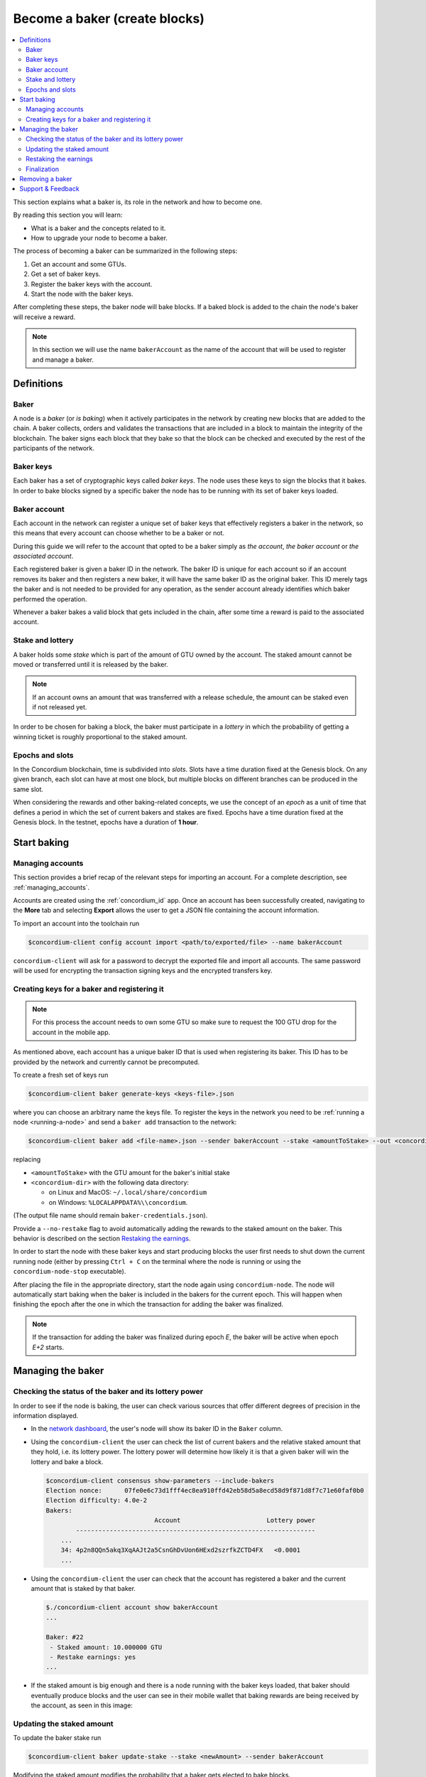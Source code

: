 
.. _networkDashboardLink: https://dashboard.testnet.concordium.com/
.. _concordium-client: /testnet/docs/client
.. _node-dashboard: http://localhost:8099
.. _querying the node: /testnet/docs/queries#account-state
.. _Discord: https://discord.com/invite/xWmQ5tp
.. _epoch: /testnet/docs/glossary#epoch

.. _become-a-baker:

==================================
Become a baker (create blocks)
==================================

.. contents::
   :local:
   :backlinks: none

.. todo::

   We need to address the user consistently; could we use the second person
   and imperative (let's avoid writing 'the user')?

This section explains what a baker is, its role in the network and how
to become one.

By reading this section you will learn:

-  What is a baker and the concepts related to it.
-  How to upgrade your node to become a baker.

The process of becoming a baker can be summarized in the following steps:

#. Get an account and some GTUs.
#. Get a set of baker keys.
#. Register the baker keys with the account.
#. Start the node with the baker keys.

After completing these steps, the baker node will bake blocks. If a baked block
is added to the chain the node's baker will receive a reward.

.. note::

   In this section we will use the name ``bakerAccount`` as the name of the
   account that will be used to register and manage a baker.

Definitions
===========

Baker
-----

A node is a *baker* (or *is baking*) when it actively participates in
the network by creating new blocks that are added to the chain. A
baker collects, orders and validates the transactions that are included in a
block to maintain the integrity of the blockchain. The baker signs
each block that they bake so that the block can be checked and executed by the rest of the
participants of the network.

Baker keys
----------

Each baker has a set of cryptographic keys called *baker
keys*. The node uses these keys to sign the blocks that it bakes. In order to
bake blocks signed by a specific baker the node has to be running with its set
of baker keys loaded.

Baker account
-------------

Each account in the network can register a unique set of baker
keys that effectively registers a baker in the network, so this means
that every account can choose whether to be a baker or not.

.. todo:

   - Should we say at this point how to register a baker? Otherwise it feels abstract.
     The text about the baker ID (in the paragraph below) becomes less clear:
     Does registration automatically yield a baker ID? Where does the baker ID come from?
   - Could we remove the following sentence (it would be nice to write the text clearly
     without needing that clarification, and possibly it is already written like that)?

During this guide we will refer to the account that opted to be a baker simply
as *the account*, *the baker account* or *the associated account*.

.. todo:

   Could we clarify why we mention a baker ID given that the baker ID is not needed
   for any operation?

Each registered baker is given a baker ID in the network. The baker ID is unique
for each account so if an account removes its baker and then registers a new
baker, it will have the same baker ID as the original baker. This ID merely tags
the baker and is not needed to be provided for any operation, as the sender
account already identifies which baker performed the operation.

Whenever a baker bakes a valid block that gets included in the chain, after some
time a reward is paid to the associated account.

Stake and lottery
-----------------

.. todo::

   - Clarify what it means that the amount has to be *released* (first we need to say that
     the amount needs to staked)
   - Link to release schedule.
   - Reword "*holds* *some* stake".

A baker holds some *stake* which is part of the amount of GTU owned by the
account. The staked amount cannot be moved or transferred until it
is released by the baker.

.. note::

   If an account owns an amount that was transferred with a release schedule,
   the amount can be staked even if not released yet.

In order to be chosen for baking a block, the baker must participate in a
*lottery* in which the probability of getting a winning ticket is roughly
proportional to the staked amount.

Epochs and slots
----------------

In the Concordium blockchain, time is subdivided into *slots*. Slots have a time
duration fixed at the Genesis block. On any given branch, each slot can have at
most one block, but multiple blocks on different branches can be produced in the
same slot.

.. todo::

   Let's add a picture.

When considering the rewards and other baking-related concepts, we use the
concept of an *epoch* as a unit of time that defines a period in which the set
of current bakers and stakes are fixed. Epochs have a time duration fixed at the
Genesis block. In the testnet, epochs have a duration of **1 hour**.

Start baking
============

Managing accounts
-----------------

This section provides a brief recap of the relevant steps for importing an
account. For a complete description, see :ref:`managing_accounts`.

Accounts are created using the :ref:`concordium_id` app. Once an account has been
successfully created, navigating to the **More** tab and selecting **Export**
allows the user to get a JSON file containing the account information.

To import an account into the toolchain run

.. code-block:: console

   $concordium-client config account import <path/to/exported/file> --name bakerAccount

``concordium-client`` will ask for a password to decrypt the exported file and
import all accounts. The same password will be used for encrypting the
transaction signing keys and the encrypted transfers key.

Creating keys for a baker and registering it
--------------------------------------------

.. note::

   For this process the account needs to own some GTU so make sure to request the
   100 GTU drop for the account in the mobile app.

.. todo::

   Clarify how the baker ID relates to the keys.

As mentioned above, each account has a unique baker ID that is used when
registering its baker. This ID has to be provided by the network and currently
cannot be precomputed.

To create a fresh set of keys run

.. code-block:: console

   $concordium-client baker generate-keys <keys-file>.json

where you can choose an arbitrary name the keys file. To
register the keys in the network you need to be :ref:`running a node <running-a-node>`
and send a ``baker add`` transaction to the network:

.. code-block:: console

   $concordium-client baker add <file-name>.json --sender bakerAccount --stake <amountToStake> --out <concordium-data-dir>/baker-credentials.json

replacing

- ``<amountToStake>`` with the GTU amount for the baker's initial stake
- ``<concordium-dir>`` with the following data directory:

  * on Linux and MacOS: ``~/.local/share/concordium``
  * on Windows: ``%LOCALAPPDATA%\\concordium``.

(The output file name should remain ``baker-credentials.json``).

Provide a ``--no-restake`` flag to avoid automatically adding the
rewards to the staked amount on the baker. This behavior is described on the
section `Restaking the earnings`_.

In order to start the node with these baker keys and start producing blocks the
user first needs to shut down the current running node (either by pressing
``Ctrl + C`` on the terminal where the node is running or using the
``concordium-node-stop`` executable).

After placing the file in the appropriate directory, start the
node again using ``concordium-node``. The node will automatically start baking
when the baker is included in the bakers for the current epoch. This will happen
when finishing the epoch after the one in which the transaction for adding the
baker was finalized.

.. note::

   If the transaction for adding the baker was finalized during epoch `E`, the
   baker will be active when epoch `E+2` starts.

Managing the baker
==================

Checking the status of the baker and its lottery power
------------------------------------------------------

In order to see if the node is baking, the user can check various sources that
offer different degrees of precision in the information displayed.

- In the `network dashboard <http://dashboard.testnet.concordium.com>`_, the
  user's node will show its baker ID in the ``Baker`` column.
- Using the ``concordium-client`` the user can check the list of current bakers
  and the relative staked amount that they hold, i.e. its lottery power.  The
  lottery power will determine how likely it is that a given baker will win the
  lottery and bake a block.

  .. code-block:: console

     $concordium-client consensus show-parameters --include-bakers
     Election nonce:      07fe0e6c73d1fff4ec8ea910ffd42eb58d5a8ecd58d9f871d8f7c71e60faf0b0
     Election difficulty: 4.0e-2
     Bakers:
                                  Account                       Lottery power
             ----------------------------------------------------------------
         ...
         34: 4p2n8QQn5akq3XqAAJt2a5CsnGhDvUon6HExd2szrfkZCTD4FX   <0.0001
         ...

- Using the ``concordium-client`` the user can check that the account has
  registered a baker and the current amount that is staked by that baker.

  .. code-block:: console

     $./concordium-client account show bakerAccount
     ...

     Baker: #22
      - Staked amount: 10.000000 GTU
      - Restake earnings: yes
     ...

- If the staked amount is big enough and there is a node running with the baker keys
  loaded, that baker should eventually produce blocks and the user can see in
  their mobile wallet that baking rewards are being received by the account, as
  seen in this image:

  .. image:: images/bab-reward.png
     :align: center
     :width: 250px

Updating the staked amount
--------------------------

To update the baker stake run

.. code-block:: console

   $concordium-client baker update-stake --stake <newAmount> --sender bakerAccount

Modifying the staked amount modifies the probability that a baker gets elected to bake blocks.

When a baker adds stake for the first time or increases their stake:

- That change becomes visible on the chain immediately (e.g. through ``concordium-client account show bakerAccount``)
- The baker can bake (and possibly finalize, if stake is sufficient) after 2 epochs

When a baker decreases the stake amount:

- The change becomes visible on the chain after the *cooldown period* (currently 168 epochs)

  * - The pending change can also be queried immediately after the  using
      ``concordium-client raw GetAccountInfo`` and observing the ``pendingChange`` attribute

- The change takes effect after the cooldown period plus 2 epochs

.. note::

   Check the value of the cooldown period as follows:

   .. code-block:: console

      $concordium-client raw GetBlockSummary
      ...
              "bakerCooldownEpochs": 168
      ...


.. todo::

   Could the following sentence be clarified?

When decreasing the stake, the user can then check when this change will be executed by querying for the account information:

.. code-block:: console

   $concordium-client account show bakerAccount
   ...

   Baker: #22
    - Staked amount: 50.000000 GTU to be updated to 20.000000 GTU at epoch 261  (2020-12-24 12:56:26 UTC)
    - Restake earnings: yes

   ...

.. warning::

   As noted in the `Definitions`_ section, the staked amount is *locked*,
   i.e. it cannot be transferred or used for payment. The user should take
   this into account and consider staking an amount that will not be
   needed in the short term. In particular, to deregister a baker or to
   modify the staked amount the user needs to own some non-staked GTU to
   cover the transaction costs.

Restaking the earnings
----------------------

When participating as a baker in the network and baking blocks, the account
receives rewards on each baked block. These rewards are automatically added to
the staked amount by default.

The user can choose to modify this behavior and instead receive the rewards in
the account balance without staking them automatically. This switch can be
changed through ``concordium-client``:

.. code-block:: console

   $concordium-client baker update-restake False --sender bakerAccount
   $concordium-client baker update-restake True --sender bakerAccount

Changes to the restake flag will take effect immediately; however, the changes start
affecting baking and finalizing power in the epoch after next.
The current value of the switch can be seen in the account
information which can be queried using ``concordium-client``:

.. code-block:: console

   $concordium-client account show bakerAccount
   ...

   Baker: #22
    - Staked amount: 50.000000 GTU to be updated to 20.000000 GTU at epoch 261  (2020-12-24 12:56:26 UTC)
    - Restake earnings: yes

   ...

When the baker is registered, it will automatically re-stake the earnings, but as
mentioned above, this can be changed by providing the ``--no-restake`` flag to
the ``baker add`` command as shown here:

.. code-block:: console

   $concordium-client baker add baker-keys.json --sender bakerAccount --stake <amountToStake> --out baker-credentials.json --no-restake

Finalization
------------

Finalization is the voting process performed by nodes
in the *finalization committee* that *finalizes* a block when a sufficiently big
number of members of the committee have received the block and agree on its
outcome. Newer blocks must have the finalized block as an ancestor to ensure the
integrity of the chain. For more information about this process, see the
:ref:`glossary_finalization` section.

The finalization committee is formed by the bakers that have a certain staked
amount. This specifically implies that in order to participate in the
finalization committee the user will probably have to modify the staked amount
to reach said threshold. In the testnet, the staked amount needed to participate
in the finalization committee is **0.1% of the total amount of existing GTU**.

Participating in the finalization committee produces rewards on each block that
is finalized. The rewards are paid to the baker account some time after the block is
finalized.

Removing a baker
================

The controlling account can choose to de-register its baker on the chain. To do
so the user has to execute the ``concordium-client``:

.. code-block:: console

   $concordium-client baker remove --sender bakerAccount

This will remove the baker from the baker list and unlock the staked amount on
the baker so that it can be transferred or moved freely.

When removing the baker, there is a **cooldown period** (check `Updating the
staked amount`_ above for more information about this value) during which the
operation is queued but not yet executed. The user can check when this takes
effect by querying the account information with ``concordium-client`` as usual:

.. code-block:: console

   $concordium-client account show bakerAccount
   ...

   Baker #22 to be removed at epoch 275 (2020-12-24 13:56:26 UTC)
    - Staked amount: 20.000000 GTU
    - Restake earnings: yes

   ...

.. warning::

   Decreasing the staked amount and removing the baker cannot be done
   simultaneously. During the cooldown period produced by decreasing the staked
   amount, the baker cannot be removed and vice versa.

Support & Feedback
==================

If you run into any issues or have suggestions, post your question or
feedback on `Discord`_, or contact us at testnet@concordium.com.

